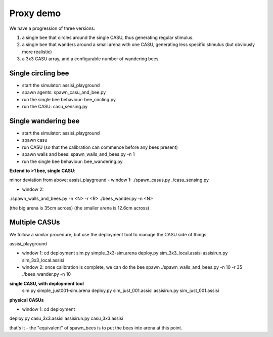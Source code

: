 Proxy demo
==========

We have a progression of three versions:

1. a single bee that circles around the single CASU, thus generating regular stimulus.

2. a single bee that wanders around a small arena with one CASU, generating less specific stimulus (but obviously more realistic)

3. a 3x3 CASU array, and a configurable number of wandering bees.   


Single circling bee
-------------------

- start the simulator: assisi_playground
- spawn agents: spawn_casu_and_bee.py
- run the single bee behaviour: bee_circling.py
- run the CASU: casu_sensing.py
 

Single wandering bee
--------------------

- start the simulator: assisi_playground
- spawn casu
- run CASU (so that the calibration can commence before any bees present)
- spawn walls and bees: spawn_walls_and_bees.py -n 1
- run the single bee behaviour: bee_wandering.py 


**Extend to >1 bee, single CASU**:

minor deviation from above:
assisi_playground
- window 1:
./spawn_casus.py
./casu_sensing.py

- window 2:
./spawn_walls_and_bees.py -n <N> -r <R>
./bees_wander.py -n <N>

(the big arena is 35cm across)
(the smaller arena is 12.6cm across)

Multiple CASUs
--------------

We follow a similar procedure, but use the deployment tool to manage the CASU side of things.

assisi_playground

- window 1:
  cd deployment
  sim.py simple_3x3-sim.arena
  deploy.py sim_3x3_local.assisi
  assisirun.py sim_3x3_local.assisi

- window 2:
  once calibration is complete, we can do the bee spawn
  ./spawn_walls_and_bees.py -n 10 -r 35
  ./bees_wander.py -n 10

  
**single CASU, with deployment tool**
  sim.py simple_just001-sim.arena
  deploy.py sim_just_001.assisi
  assisirun.py sim_just_001.assisi


**physical CASUs**

- window 1:
  cd deployment

deploy.py casu_3x3.assisi
assisirun.py casu_3x3.assisi

that's it - the "equivalent" of spawn_bees is to put the bees into arena at this point.








